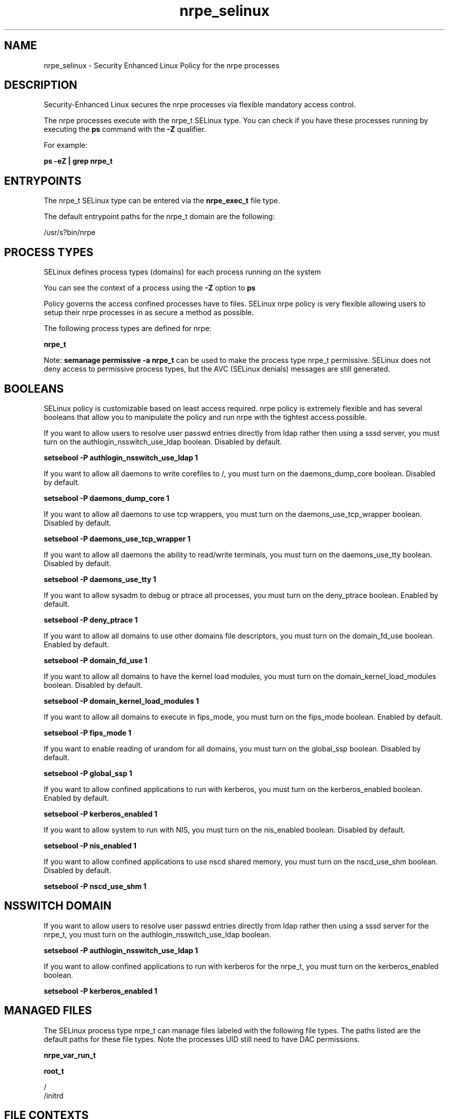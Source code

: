 .TH  "nrpe_selinux"  "8"  "13-01-16" "nrpe" "SELinux Policy documentation for nrpe"
.SH "NAME"
nrpe_selinux \- Security Enhanced Linux Policy for the nrpe processes
.SH "DESCRIPTION"

Security-Enhanced Linux secures the nrpe processes via flexible mandatory access control.

The nrpe processes execute with the nrpe_t SELinux type. You can check if you have these processes running by executing the \fBps\fP command with the \fB\-Z\fP qualifier.

For example:

.B ps -eZ | grep nrpe_t


.SH "ENTRYPOINTS"

The nrpe_t SELinux type can be entered via the \fBnrpe_exec_t\fP file type.

The default entrypoint paths for the nrpe_t domain are the following:

/usr/s?bin/nrpe
.SH PROCESS TYPES
SELinux defines process types (domains) for each process running on the system
.PP
You can see the context of a process using the \fB\-Z\fP option to \fBps\bP
.PP
Policy governs the access confined processes have to files.
SELinux nrpe policy is very flexible allowing users to setup their nrpe processes in as secure a method as possible.
.PP
The following process types are defined for nrpe:

.EX
.B nrpe_t
.EE
.PP
Note:
.B semanage permissive -a nrpe_t
can be used to make the process type nrpe_t permissive. SELinux does not deny access to permissive process types, but the AVC (SELinux denials) messages are still generated.

.SH BOOLEANS
SELinux policy is customizable based on least access required.  nrpe policy is extremely flexible and has several booleans that allow you to manipulate the policy and run nrpe with the tightest access possible.


.PP
If you want to allow users to resolve user passwd entries directly from ldap rather then using a sssd server, you must turn on the authlogin_nsswitch_use_ldap boolean. Disabled by default.

.EX
.B setsebool -P authlogin_nsswitch_use_ldap 1

.EE

.PP
If you want to allow all daemons to write corefiles to /, you must turn on the daemons_dump_core boolean. Disabled by default.

.EX
.B setsebool -P daemons_dump_core 1

.EE

.PP
If you want to allow all daemons to use tcp wrappers, you must turn on the daemons_use_tcp_wrapper boolean. Disabled by default.

.EX
.B setsebool -P daemons_use_tcp_wrapper 1

.EE

.PP
If you want to allow all daemons the ability to read/write terminals, you must turn on the daemons_use_tty boolean. Disabled by default.

.EX
.B setsebool -P daemons_use_tty 1

.EE

.PP
If you want to allow sysadm to debug or ptrace all processes, you must turn on the deny_ptrace boolean. Enabled by default.

.EX
.B setsebool -P deny_ptrace 1

.EE

.PP
If you want to allow all domains to use other domains file descriptors, you must turn on the domain_fd_use boolean. Enabled by default.

.EX
.B setsebool -P domain_fd_use 1

.EE

.PP
If you want to allow all domains to have the kernel load modules, you must turn on the domain_kernel_load_modules boolean. Disabled by default.

.EX
.B setsebool -P domain_kernel_load_modules 1

.EE

.PP
If you want to allow all domains to execute in fips_mode, you must turn on the fips_mode boolean. Enabled by default.

.EX
.B setsebool -P fips_mode 1

.EE

.PP
If you want to enable reading of urandom for all domains, you must turn on the global_ssp boolean. Disabled by default.

.EX
.B setsebool -P global_ssp 1

.EE

.PP
If you want to allow confined applications to run with kerberos, you must turn on the kerberos_enabled boolean. Enabled by default.

.EX
.B setsebool -P kerberos_enabled 1

.EE

.PP
If you want to allow system to run with NIS, you must turn on the nis_enabled boolean. Disabled by default.

.EX
.B setsebool -P nis_enabled 1

.EE

.PP
If you want to allow confined applications to use nscd shared memory, you must turn on the nscd_use_shm boolean. Disabled by default.

.EX
.B setsebool -P nscd_use_shm 1

.EE

.SH NSSWITCH DOMAIN

.PP
If you want to allow users to resolve user passwd entries directly from ldap rather then using a sssd server for the nrpe_t, you must turn on the authlogin_nsswitch_use_ldap boolean.

.EX
.B setsebool -P authlogin_nsswitch_use_ldap 1
.EE

.PP
If you want to allow confined applications to run with kerberos for the nrpe_t, you must turn on the kerberos_enabled boolean.

.EX
.B setsebool -P kerberos_enabled 1
.EE

.SH "MANAGED FILES"

The SELinux process type nrpe_t can manage files labeled with the following file types.  The paths listed are the default paths for these file types.  Note the processes UID still need to have DAC permissions.

.br
.B nrpe_var_run_t


.br
.B root_t

	/
.br
	/initrd
.br

.SH FILE CONTEXTS
SELinux requires files to have an extended attribute to define the file type.
.PP
You can see the context of a file using the \fB\-Z\fP option to \fBls\bP
.PP
Policy governs the access confined processes have to these files.
SELinux nrpe policy is very flexible allowing users to setup their nrpe processes in as secure a method as possible.
.PP

.PP
.B STANDARD FILE CONTEXT

SELinux defines the file context types for the nrpe, if you wanted to
store files with these types in a diffent paths, you need to execute the semanage command to sepecify alternate labeling and then use restorecon to put the labels on disk.

.B semanage fcontext -a -t nrpe_etc_t '/srv/nrpe/content(/.*)?'
.br
.B restorecon -R -v /srv/mynrpe_content

Note: SELinux often uses regular expressions to specify labels that match multiple files.

.I The following file types are defined for nrpe:


.EX
.PP
.B nrpe_etc_t
.EE

- Set files with the nrpe_etc_t type, if you want to store nrpe files in the /etc directories.


.EX
.PP
.B nrpe_exec_t
.EE

- Set files with the nrpe_exec_t type, if you want to transition an executable to the nrpe_t domain.


.EX
.PP
.B nrpe_var_run_t
.EE

- Set files with the nrpe_var_run_t type, if you want to store the nrpe files under the /run or /var/run directory.


.PP
Note: File context can be temporarily modified with the chcon command.  If you want to permanently change the file context you need to use the
.B semanage fcontext
command.  This will modify the SELinux labeling database.  You will need to use
.B restorecon
to apply the labels.

.SH "COMMANDS"
.B semanage fcontext
can also be used to manipulate default file context mappings.
.PP
.B semanage permissive
can also be used to manipulate whether or not a process type is permissive.
.PP
.B semanage module
can also be used to enable/disable/install/remove policy modules.

.B semanage boolean
can also be used to manipulate the booleans

.PP
.B system-config-selinux
is a GUI tool available to customize SELinux policy settings.

.SH AUTHOR
This manual page was auto-generated using
.B "sepolicy manpage"
by Dan Walsh.

.SH "SEE ALSO"
selinux(8), nrpe(8), semanage(8), restorecon(8), chcon(1), sepolicy(8)
, setsebool(8)
